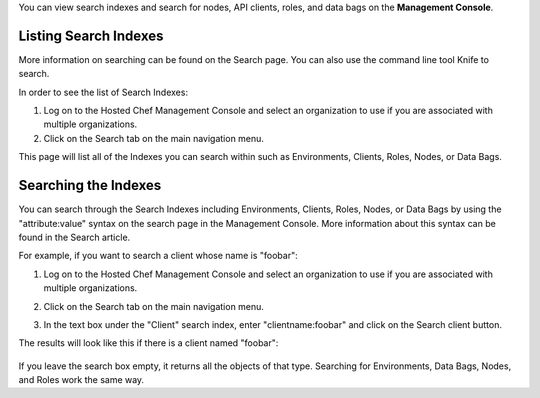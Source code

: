 .. The contents of this file are included in multiple topics.
.. This file should not be changed in a way that hinders its ability to appear in multiple documentation sets.

You can view search indexes and search for nodes, API clients, roles, and data bags on the **Management Console**.






Listing Search Indexes
=====================================================
More information on searching can be found on the Search page. You can also use the command line tool Knife to search.

In order to see the list of Search Indexes:

1. Log on to the Hosted Chef Management Console and select an organization to use if you are associated with multiple organizations.

2. Click on the Search tab on the main navigation menu.

This page will list all of the Indexes you can search within such as Environments, Clients, Roles, Nodes, or Data Bags.

Searching the Indexes
=====================================================
You can search through the Search Indexes including Environments, Clients, Roles, Nodes, or Data Bags by using the "attribute:value" syntax on the search page in the Management Console. More information about this syntax can be found in the Search article.

For example, if you want to search a client whose name is "foobar":

1. Log on to the Hosted Chef Management Console and select an organization to use if you are associated with multiple organizations.

2. Click on the Search tab on the main navigation menu.

3. In the text box under the "Client" search index, enter "clientname:foobar" and click on the Search client button.

   .. image:: ../../images/step_manage_server_hosted_search_index_1.jpg

The results will look like this if there is a client named "foobar":

   .. image:: ../../images/step_manage_server_hosted_search_index_2.jpg

If you leave the search box empty, it returns all the objects of that type. Searching for Environments, Data Bags, Nodes, and Roles work the same way.


 






